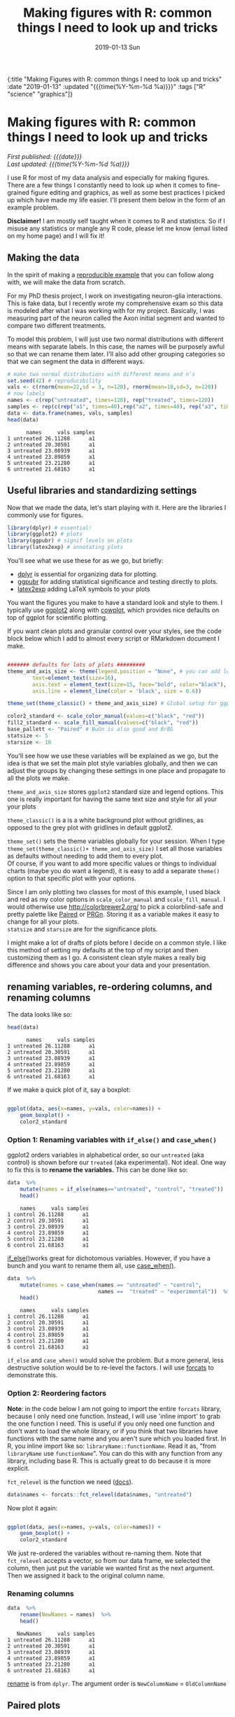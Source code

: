 #+HTML: <div id="edn">
#+HTML: {:title "Making Figures with R: common things I need to look up and tricks" :date "2019-01-13" :updated "{{{time(%Y-%m-%d %a)}}}" :tags ["R" "science" "graphics"]}
#+HTML: </div>
#+OPTIONS: \n:1 toc:nil num:0 todo:nil ^:{} title:nil tex:t
#+PROPERTY: header-args :eval never-export
#+DATE: 2019-01-13 Sun
#+TITLE: Making figures with R: common things I need to look up and tricks
#+HTML:<h1 id="mainTitle">Making figures with R: common things I need to look up and tricks</h1>
#+HTML:<div id="timedate">
/First published: {{{date}}}/
/Last updated: {{{time(%Y-%m-%d %a)}}}/
#+HTML:</div>
#+TOC: headlines 2

I use R for most of my data analysis and especially for making figures. There are a few things I constantly need to look up when it comes to fine-grained figure editing and graphics, as well as some best practices I picked up which have made my life easier. I'll present them below in the form of an example problem. 

*Disclaimer!* I am mostly self taught when it comes to R and statistics. So if I misuse any statistics or mangle any R code, please let me know (email listed on my home page) and I will fix it!

** Making the data
:PROPERTIES:
:CUSTOM_ID: making-the-data
:END:

In the spirit of making a [[https://stackoverflow.com/help/mcve][reproducible example]] that you can follow along with, we will make the data from scratch. 

For my PhD thesis project, I work on investigating neuron-glia interactions. This is fake data, but I recently wrote my comprehensive exam so this data is modeled after what I was working with for my project. Basically, I was measuring part of the neuron called the Axon initial segment and wanted to compare two different treatments. 

To model this problem, I will just use two normal distributions with different means with separate labels. In this case, the names will be purposely awful so that we can rename them later. I'll also add other grouping categories so that we can segment the data  in different ways. 

#+BEGIN_SRC R :session rsesh :results output :exports both
  # make two normal distributions with different means and n's
  set.seed(42) # reproducibility
  vals <- c(rnorm(mean=22,sd = 3, n=120), rnorm(mean=18,sd=3, n=120))
  # now labels
  names <- c(rep("untreated", times=120), rep("treated", times=120))
  samples <- rep(c(rep("a1", times=40),rep("a2", times=40), rep("a3", times=40)), times=2)
  data <- data.frame(names, vals, samples)
  head(data)
#+END_SRC

#+RESULTS:
:       names     vals samples
: 1 untreated 26.11288      a1
: 2 untreated 20.30591      a1
: 3 untreated 23.08939      a1
: 4 untreated 23.89859      a1
: 5 untreated 23.21280      a1
: 6 untreated 21.68163      a1

** Useful libraries and standardizing settings
:PROPERTIES:
:CUSTOM_ID: libraries-and-standard-settings
:END:

 Now that we made the data, let's start playing with it. Here are the libraries I commonly use for figures. 

 #+BEGIN_SRC R :session rsesh :results output :exports both
 library(dplyr) # essential!
 library(ggplot2) # plots
 library(ggpubr) # signif levels on plots
 library(latex2exp) # annotating plots
 #+END_SRC

You'll see what we use these for as we go, but briefly:
- [[https://dplyr.tidyverse.org/][dplyr]] is essential for organizing data for plotting.
- [[https://rpkgs.datanovia.com/ggpubr/index.html][ggpubr]] for adding statistical significance and testing directly to plots.
- [[https://cran.r-project.org/web/packages/latex2exp/vignettes/using-latex2exp.html][latex2exp]] adding \LaTeX{} symbols to your plots

You want the figures you make to have a standard look and style to them. I typically use [[https://ggplot2.tidyverse.org/][ggplot2]] along with [[https://cran.r-project.org/web/packages/cowplot/vignettes/introduction.html][cowplot]], which provides nice defaults on top of ggplot for scientific plotting.

If you want clean plots and granular control over your styles, see the code block below which I add to almost every script or RMarkdown document I make. 

#+BEGIN_SRC R :session rsesh :results output :exports both

  ####### defaults for lots of plots #########
  theme_and_axis_size <- theme(legend.position = "None", # you can add legends to your plots by adding +theme(legend.position = ...) where ... is the position. 
          text=element_text(size=16), 
          axis.text = element_text(size=15, face="bold", color="black"), 
          axis.line = element_line(color = 'black', size = 0.6))

  theme_set(theme_classic() + theme_and_axis_size) # Global setup for ggplot2 of your defaults.

  color2_standard <- scale_color_manual(values=c("black", "red"))
  fill2_standard <- scale_fill_manual(values=c("black", "red"))
  base_pallett <- "Paired" # BuGn is also good and BrBG 
  statsize <- 5
  starsize <- 10
#+END_SRC


You'll see how we use these variables will be explained as we go, but the idea is that we set the main plot style variables globally, and then we can adjust the groups by changing these settings in one place and propagate to all the plots we make. 

=theme_and_axis_size= stores =ggplot2= standard size and legend options. This one is really important for having the same text size and style for all your your plots 

=theme_classic()= is a is a white background plot without gridlines, as opposed to the grey plot with gridlines in default ggplot2.

=theme_set()= sets the theme variables globally for your session. When I type =theme_set(theme_classic()+ theme_and_axis_size)= I set all those variables as defaults without needing to add them to every plot. 
Of course, if you want to add more specific values or things to individual charts (maybe you do want a legend), it is easy to add a separate =theme()= option to that specific plot with your options. 

Since I am only plotting two classes for most of this example, I used black and red as my color options in =scale_color_manual= and =scale_fill_manual=. I would otherwise use http://colorbrewer2.org/ to pick a colorblind-safe and pretty palette like [[http://colorbrewer2.org/#type=qualitative&scheme=Paired&n=4][Paired]] or [[http://colorbrewer2.org/#type=diverging&scheme=PRGn&n=11][PRGn]]. Storing it as a variable makes it easy to change for all your plots. 
=statsize= and =starsize= are for the significance plots. 

I might make a lot of drafts of plots before I decide on a common style. I like this method of setting my defaults at the top of my script and then customizing them as I go. A consistent clean style makes a really big difference and shows you care about your data and your presentation. 

** renaming variables, re-ordering columns, and renaming columns
:PROPERTIES:
:CUSTOM_ID: renaming-variables-reordering-columns
:END:

The data looks like so:

#+BEGIN_SRC R :session rsesh :results output :exports both
  head(data)
#+END_SRC

#+RESULTS:
:       names     vals samples
: 1 untreated 26.11288      a1
: 2 untreated 20.30591      a1
: 3 untreated 23.08939      a1
: 4 untreated 23.89859      a1
: 5 untreated 23.21280      a1
: 6 untreated 21.68163      a1

If we make a quick plot of it, say a boxplot:
#+BEGIN_SRC R :session rsesh :file ../public/img/wrong.png :results output graphics :exports both

  ggplot(data, aes(x=names, y=vals, color=names)) +
      geom_boxplot() +
      color2_standard

#+END_SRC

#+RESULTS:
[[file:../public/img/wrong.png]]

*** Option 1: Renaming variables with =if_else()= and =case_when()= 
:PROPERTIES:
:CUSTOM_ID: renaming-variables
:END:

ggplot2 orders variables in alphabetical order, so our =untreated= (aka control) is shown before our =treated= (aka experimental). Not ideal. One way to fix this is to *rename the variables.* This can be done like so:

#+BEGIN_SRC R :session rsesh :results output :exports both
  data  %>%
      mutate(names = if_else(names=="untreated", "control", "treated"))  %>%
      head()
#+END_SRC

#+RESULTS:
:     names     vals samples
: 1 control 26.11288      a1
: 2 control 20.30591      a1
: 3 control 23.08939      a1
: 4 control 23.89859      a1
: 5 control 23.21280      a1
: 6 control 21.68163      a1

[[https://dplyr.tidyverse.org/reference/if_else.html][if_else()]]works great for dichotomous variables. However, if you have a bunch and you want to rename them all, use [[https://dplyr.tidyverse.org/reference/case_when.html][case_when()]]. 

#+BEGIN_SRC R :session rsesh :results output :exports both
  data  %>%
      mutate(names = case_when(names == "untreated" ~ "control",
                               names ==  "treated" ~ "experimental"))  %>% # and so on for more cases
      head()
#+END_SRC

#+RESULTS:
:     names     vals samples
: 1 control 26.11288      a1
: 2 control 20.30591      a1
: 3 control 23.08939      a1
: 4 control 23.89859      a1
: 5 control 23.21280      a1
: 6 control 21.68163      a1

=if_else= and =case_when()= would solve the problem. But a more general, less destructive solution would be to re-level the factors. I will use [[https://forcats.tidyverse.org/][forcats]] to demonstrate this. 

*** Option 2: Reordering factors
:PROPERTIES:
:CUSTOM_ID: reordering-factors
:END:

*Note*: in the code below I am not going to import the entire =forcats= library, because I only need one function. Instead, I will use 'inline import' to grab the one function I need. This is useful if you only need one function and don't want to load the whole library, or if you think that two libraries have functions with the same name and you aren't sure which you loaded first. In R, you inline import like so: =libraryName::functionName=. Read it as, "from =libraryName= use =functionName=". You can do this with any function from any library, including base R. This is actually great to do because it is more explicit.

=fct_relevel= is the function we need ([[https://forcats.tidyverse.org/reference/fct_relevel.html][docs]]). 

#+BEGIN_SRC R :session rsesh :results output :exports both
  data$names <- forcats::fct_relevel(data$names, "untreated")
#+END_SRC

#+RESULTS:

Now plot it again:

#+BEGIN_SRC R :session rsesh :file ../public/img/releveled.png :results output graphics :exports both

  ggplot(data, aes(x=names, y=vals, color=names)) +
      geom_boxplot() +
      color2_standard

#+END_SRC

#+RESULTS:
[[file:../public/img/releveled.png]]

We just re-ordered the variables without re-naming them. Note that =fct_relevel= accepts a vector, so from our data frame, we selected the column, then just put the variable we wanted first as the next argument. Then we assigned it back to the original column name.

*** Renaming columns
:PROPERTIES:
:CUSTOM_ID: renaming-columns
:END:

 #+BEGIN_SRC R :session rsesh :results output :exports both
   data  %>%
       rename(NewNames = names)  %>%
       head()
 #+END_SRC

 #+RESULTS:
 :    NewNames     vals samples
 : 1 untreated 26.11288      a1
 : 2 untreated 20.30591      a1
 : 3 untreated 23.08939      a1
 : 4 untreated 23.89859      a1
 : 5 untreated 23.21280      a1
 : 6 untreated 21.68163      a1

[[https://dplyr.tidyverse.org/reference/select.html][rename]] is from =dplyr=. The argument order is =NewColumnName= = =OldColumnName=

** Paired plots
:PROPERTIES:
:CUSTOM_ID: paired-plots
:END:

We have two grouping variables in this dataset. Let's say measurements were paired, and we wanted to show both the paired differences and the overall boxplot. 

*** Summarizing and making a paired plot
:PROPERTIES:
:CUSTOM_ID: summarizing-and-paired-plot
:END:
/NOTE/ this can be done more simply with built-in ggplot functions like =stat_summary()=, which will be added in a future post. 
We can brute force this problem by making a summary like so:

#+BEGIN_SRC R :session rsesh :results output :exports both
  summarized_data <- data  %>%
      group_by(names, samples)  %>%
      summarize(mean_val = mean(vals),
                sd_vals = sd(vals), n = n())  %>%
      mutate(sem_vals = sd_vals/sqrt(n))
  summarized_data
#+END_SRC

#+RESULTS:
#+begin_example
# A tibble: 6 x 6
# Groups:   names [2]
      names samples mean_val  sd_vals     n  sem_vals
     <fctr>  <fctr>    <dbl>    <dbl> <int>     <dbl>
1 untreated      a1 21.88139 3.667164    40 0.5798295
2 untreated      a2 22.23953 2.748078    40 0.4345093
3 untreated      a3 22.14594 2.904321    40 0.4592135
4   treated      a1 17.22540 2.556320    40 0.4041897
5   treated      a2 18.09546 2.638866    40 0.4172414
6   treated      a3 17.71718 2.811301    40 0.4445057
#+end_example

We made a summary of the data in two steps. First, we grouped by both the treatment group and the individual samples. Then, used [[https://www.rdocumentation.org/packages/dplyr/versions/0.7.8/topics/summarise][dplyr::summarize]] to make some summary vars. The =mutate= step adds the standard error of the mean, a measure of the spread of our sample mean around the population mean. The formula is $SEM=\dfrac{s}{\sqrt{n}}$. Where $s$ is the standard deviation. 

Using these data, let's make a summary boxplot. 

#+BEGIN_SRC R :session rsesh :file ../public/img/paired-boxplot.png :results output graphics :exports both
  ggplot(summarized_data, aes(x=names, y=mean_val, color=names)) +
      geom_boxplot() +
      geom_errorbar(width=0.05, aes(ymin=mean_val - sem_vals,
                                    ymax=mean_val + sem_vals, alpha=0.4)) +
      geom_line(inherit.aes = FALSE, aes(x=names, y=mean_val, group=samples)) +
      color2_standard +
      labs(x="", y=TeX("Length $\\mu{}m$"))
#+END_SRC

#+RESULTS:
[[file:../public/img/paired-boxplot.png]]

Note the use of =TeX()= in the axis label. 
*** Significance test with R 
:PROPERTIES:
:CUSTOM_ID: p-values
:END:

let's do a two-tailed /t/-test to see whether we can conclude that the difference between the groups is unlikely to occur by chance (significance arbitrarily set to $\alpha{}=0.05$).
We will use the R formula interface.

#+BEGIN_SRC R :session rsesh :results output :exports both
  t.test(mean_val~names, data=summarized_data, paired=TRUE)
#+END_SRC

#+RESULTS:
#+begin_example

	Paired t-test

data:  mean_val by names
t = 29.777, df = 2, p-value = 0.001126
alternative hypothesis: true difference in means is not equal to 0
95 percent confidence interval:
 3.772432 5.046781
sample estimates:
mean of the differences 
               4.409607
#+end_example

We can reject the null hypothesis that the true difference in the means is equal to 0 with $\alpha{}=0.05$.

*Be careful when interpreting /p/-values!* Below are my favorite papers on this contentious subject:
- [[https://www.nature.com/articles/nn.2886][Erroneous analysis of interactions in neuroscience: a problem of significance]]
- [[https://www.ncbi.nlm.nih.gov/pmc/articles/PMC4877414/][Statistical tests, P values, confidence intervals, and power: a guide to misinterpretations]]
- [[https://www.tandfonline.com/doi/abs/10.1198/000313006X152649][The Difference Between "Significant" and "Not Significant" is not Itself Statistically Significant]] (Paywall)
- Nice explanation of /p/-values http://statisticsbyjim.com/hypothesis-testing/interpreting-p-values/

*** Significance stars and stats with *ggpubr*
:PROPERTIES:
:CUSTOM_ID: significance-with-ggpubr
:END:

Using ggpubr, we can add this same information to our plot. 

#+BEGIN_SRC R :session rsesh :file ../public/img/paired-boxplot-signif.png :results output graphics :exports both
  ggplot(summarized_data, aes(x=names, y=mean_val, color=names)) +
      geom_boxplot() +
      geom_errorbar(width=0.05, aes(ymin=mean_val - sem_vals,
                                    ymax=mean_val + sem_vals, alpha=0.4)) +
      geom_line(inherit.aes = FALSE, aes(x=names, y=mean_val, group=samples)) +
      color2_standard +
      stat_compare_means(method="t.test", paired=TRUE, label="p.signif", size=starsize) + # NEW!
      labs(x="", y=TeX("Length $\\mu{}m$"))

#+END_SRC

#+RESULTS:
[[file:../public/img/paired-boxplot-signif.png]]

See the docs for [[https://rpkgs.datanovia.com/ggpubr/index.html][ggpubr]] for more options (types of tests, pairing, etc.). This is a really awesome library. 
But this looks ok, however it could use some tweaking. Let's move the stars around and add the p-value and test name

#+BEGIN_SRC R :session rsesh :file ../public/img/paired-signif2.png :results output graphics :exports both
  ggplot(summarized_data, aes(x=names, y=mean_val, color=names)) +
      geom_boxplot() +
      geom_errorbar(width=0.05, aes(ymin=mean_val - sem_vals,
                                    ymax=mean_val + sem_vals, alpha=0.4)) +
      geom_line(inherit.aes = FALSE, aes(x=names, y=mean_val, group=samples)) +
      color2_standard +
      theme_and_axis_size +
      stat_compare_means(method="t.test", paired=TRUE, label="p.signif", # edited
                         label.x = 1.97, label.y=23, size=starsize) +
      stat_compare_means(method="t.test", paired=TRUE, size=statsize, # New!
                         label.x=2.05, label.y=23.5) +
      labs(x="", y=TeX("Length $\\mu{}m$"))
#+END_SRC

#+RESULTS:
[[file:../public/img/paired-signif2.png]]
We added a new call to =ggpubr= to add the test name, and we moved both labels so they looked nicer. 

** Stats within ggplot2 and custom legend positions
:PROPERTIES:
:CUSTOM_ID: custom-legend-and-stats
:END:

   Let's say we wanted to make a plot of the cumulative distribution for all the data. The cumulative distribution function (CDF) maps a value to the probability that a random variable is less than or equal to that value (you can also say, the function maps a value to its percentile rank. See Allen Downey's book /Think Stats/ for an excellent, simple explanation http://www.greenteapress.com/thinkstats/ and [[https://en.wikipedia.org/wiki/Cumulative_distribution_function][wikipedia]]). You can approximate the true CDF by calculating the /empirical/ CDF (ECDF) with R using the base function [[https://stat.ethz.ch/R-manual/R-devel/library/stats/html/ecdf.html][stats::ecdf()]]. 
   However, =ggplot2= also provides a number of methods for calculating /and/ plotting data summaries like the ECDF with the [[https://ggplot2.tidyverse.org/reference/#section-layer-stats][stats_*]] layers. Let's use [[https://ggplot2.tidyverse.org/reference/stat_ecdf.html][stats_ecdf]] to plot the ECDF. 

*** Plotting the /ecdf/ with ggplot2
:PROPERTIES:
:CUSTOM_ID: plotting-ecdf
:END:


#+BEGIN_SRC R :session rsesh :file ../public/img/cdf-raw.png :results output graphics :exports both
  ggplot(data, aes(vals, color=names)) +
      stat_ecdf(geom="step", pad=TRUE) +
      color2_standard +
      labs(x=TeX("Length ($\\mu{}m$)"), y="Probability")

#+END_SRC

#+RESULTS:
[[file:../public/img/cdf-raw.png]]

*** Custom legend positions
:PROPERTIES:
:CUSTOM_ID: custom-legend-movement
:END:

We previously removed the legend with our =theme_and_axis_size= presets. Here, we can add it back. 


#+BEGIN_SRC R :session rsesh :file ../public/img/cdf-with-legend.png :results output graphics :exports both
  ggplot(data, aes(vals, color=names)) +
      stat_ecdf(geom="step", pad=TRUE) +
      color2_standard +
      theme(legend.position="right")+
      labs(x=TeX("Length ($\\mu{}m$)"), y="Probability")

#+END_SRC

#+RESULTS:
[[file:../public/img/cdf-with-legend.png]]

Looks ok, but I want to remove the title and move it to the left more. 


#+BEGIN_SRC R :session rsesh :file ../public/img/cdf-with-legend-moved.png :results output graphics :exports both
  ggplot(data, aes(vals, color=names)) +
      stat_ecdf(geom="step", pad=TRUE) +
      color2_standard +
      theme(legend.position=c(0.7, 0.5), legend.title = element_blank())+
      labs(x=TeX("Length ($\\mu{}m$)"), y="Probability")

#+END_SRC

#+RESULTS:
[[file:../public/img/cdf-with-legend-moved.png]]

=legend.position= accepts coordinates, which are between 0 and 1, and relative to the bottom left origin (0,0) of the plot (legend position is well explained [[http://www.sthda.com/english/wiki/ggplot2-legend-easy-steps-to-change-the-position-and-the-appearance-of-a-graph-legend-in-r-software][here]]). 

Another great resource for legends and all other things R is the [[http://www.cookbook-r.com/Graphs/Legends_(ggplot2)/][r cookbook]] website. 

*** Kolmogorov-Smirnov Test 
:PROPERTIES:
:CUSTOM_ID: ks-test
:END:

Want to compare the distributions with a [[https://en.wikipedia.org/wiki/Kolmogorov%25E2%2580%2593Smirnov_test][Kolmogorov-Smirnov Test]]?

#+BEGIN_SRC R :session rsesh :results output :exports both
  test_vals <- filter(data, names == "treated")$vals
  control_vals <- filter(data, names == "untreated")$vals
  ks.test(control_vals, test_vals)

#+END_SRC

#+RESULTS:
: 
: 	Two-sample Kolmogorov-Smirnov test
: 
: data:  control_vals and test_vals
: D = 0.6, p-value < 2.2e-16
: alternative hypothesis: two-sided



** =tidyr::gather= is confusing but useful
:PROPERTIES:
:CUSTOM_ID: tidyr::gather
:END:

One function I have never been able to figure out is tidyr's =gather=. Every time I need to use it I try every permutation of arguments until I get it to look how I want it to. 
Here is how it works. Let's say your data frame looks like this:

#+BEGIN_SRC R :session rsesh :results output :exports both
  library(tidyr)

  long_data <- data.frame("animal" = c("E1", "E2", "E3"),
                          "left_slope" = c(0.2,0.5,0.26), "right_slope"= c(0.3,0.4, 0.77),
                          "treatment" = c("control", "experimental", "control"))
  long_data
#+END_SRC

#+RESULTS:
:   animal left_slope right_slope    treatment
: 1     E1       0.20        0.30      control
: 2     E2       0.50        0.40 experimental
: 3     E3       0.26        0.77      control

I want to plot the slope with color indicating side (right_ or left_) for each animal and treatment condition. 
tidyr's =gather= is great for this. 

Here is how it works (arguments renamed by me for clarity):
=gather(dataFrame, name_of_new_key_column, name_of_new_value_column, column_to_combine1, column_to_combine2, ...)=

So if I want =left_slope= and =right_slope= values to be combined into a column, but keep the associated column name (left_slope, right_slope) as a key, I would type this:

#+BEGIN_SRC R :session rsesh :results output :exports both
  long_data %>%
      gather("slope_side", "slope", left_slope, right_slope)
#+END_SRC

#+RESULTS:
:   animal    treatment  slope_side slope
: 1     E1      control  left_slope  0.20
: 2     E2 experimental  left_slope  0.50
: 3     E3      control  left_slope  0.26
: 4     E1      control right_slope  0.30
: 5     E2 experimental right_slope  0.40
: 6     E3      control right_slope  0.77

Alternatively, You can tell gather which columns to /not/ combine like so:
 
#+BEGIN_SRC R :session rsesh :results output :exports both
  long_data %>%
      gather("slope_side", "slope", -treatment, -animal)
#+END_SRC

#+RESULTS:
:   animal    treatment  slope_side slope
: 1     E1      control  left_slope  0.20
: 2     E2 experimental  left_slope  0.50
: 3     E3      control  left_slope  0.26
: 4     E1      control right_slope  0.30
: 5     E2 experimental right_slope  0.40
: 6     E3      control right_slope  0.77

giving the same result. 

** what's wrong with =tidyr::gather= 
=gather= is not intuitive, and I think some of it comes from it's permissive, flexible parameter acceptance. For example, if I just type =left_slope=, =right_slope=, unquoted, without the name_of_new_key, or name_of_new_value, look what happens:

#+BEGIN_SRC R :session rsesh :results output :exports both
  long_data %>%
      gather(left_slope, right_slope)
#+END_SRC

#+RESULTS:
#+begin_example
  left_slope right_slope left_slope  right_slope
1       0.20        0.30     animal           E1
2       0.50        0.40     animal           E2
3       0.26        0.77     animal           E3
4       0.20        0.30  treatment      control
5       0.50        0.40  treatment experimental
6       0.26        0.77  treatment      control
Warning message:
attributes are not identical across measure variables;
they will be dropped
#+end_example

quoting them doesn't help:

#+BEGIN_SRC R :session rsesh :results output :exports both
  long_data %>%
      gather("left_slope", "right_slope")
#+END_SRC

#+RESULTS:
#+begin_example
  left_slope right_slope left_slope  right_slope
1       0.20        0.30     animal           E1
2       0.50        0.40     animal           E2
3       0.26        0.77     animal           E3
4       0.20        0.30  treatment      control
5       0.50        0.40  treatment experimental
6       0.26        0.77  treatment      control
Warning message:
attributes are not identical across measure variables;
they will be dropped
#+end_example


What in the world does that mean???! The error message is totally unclear, and it worked despite me only providing two arguments to what at the very least should require four. 

I have no idea why you would design a function to work like this. What I think is happening is that tidyr is quoting the first two arguments and using them as the name_of_new_key and name_of_new_value arguments, but then it is copying them straight into the "combine columns" positions and running like everything is ok. This has led to infinite confusion for me and is a case where the function should DEFINITELY fail and throw an error rather than trying to do magic. I love the tidyverse, but it took me a long time to figure this one out. 

I mainly wrote this for future me, and I am sure I will be back here next time I mess with =gather=.



/This is a work in progress. As I come across other problems, I will add them here!/
